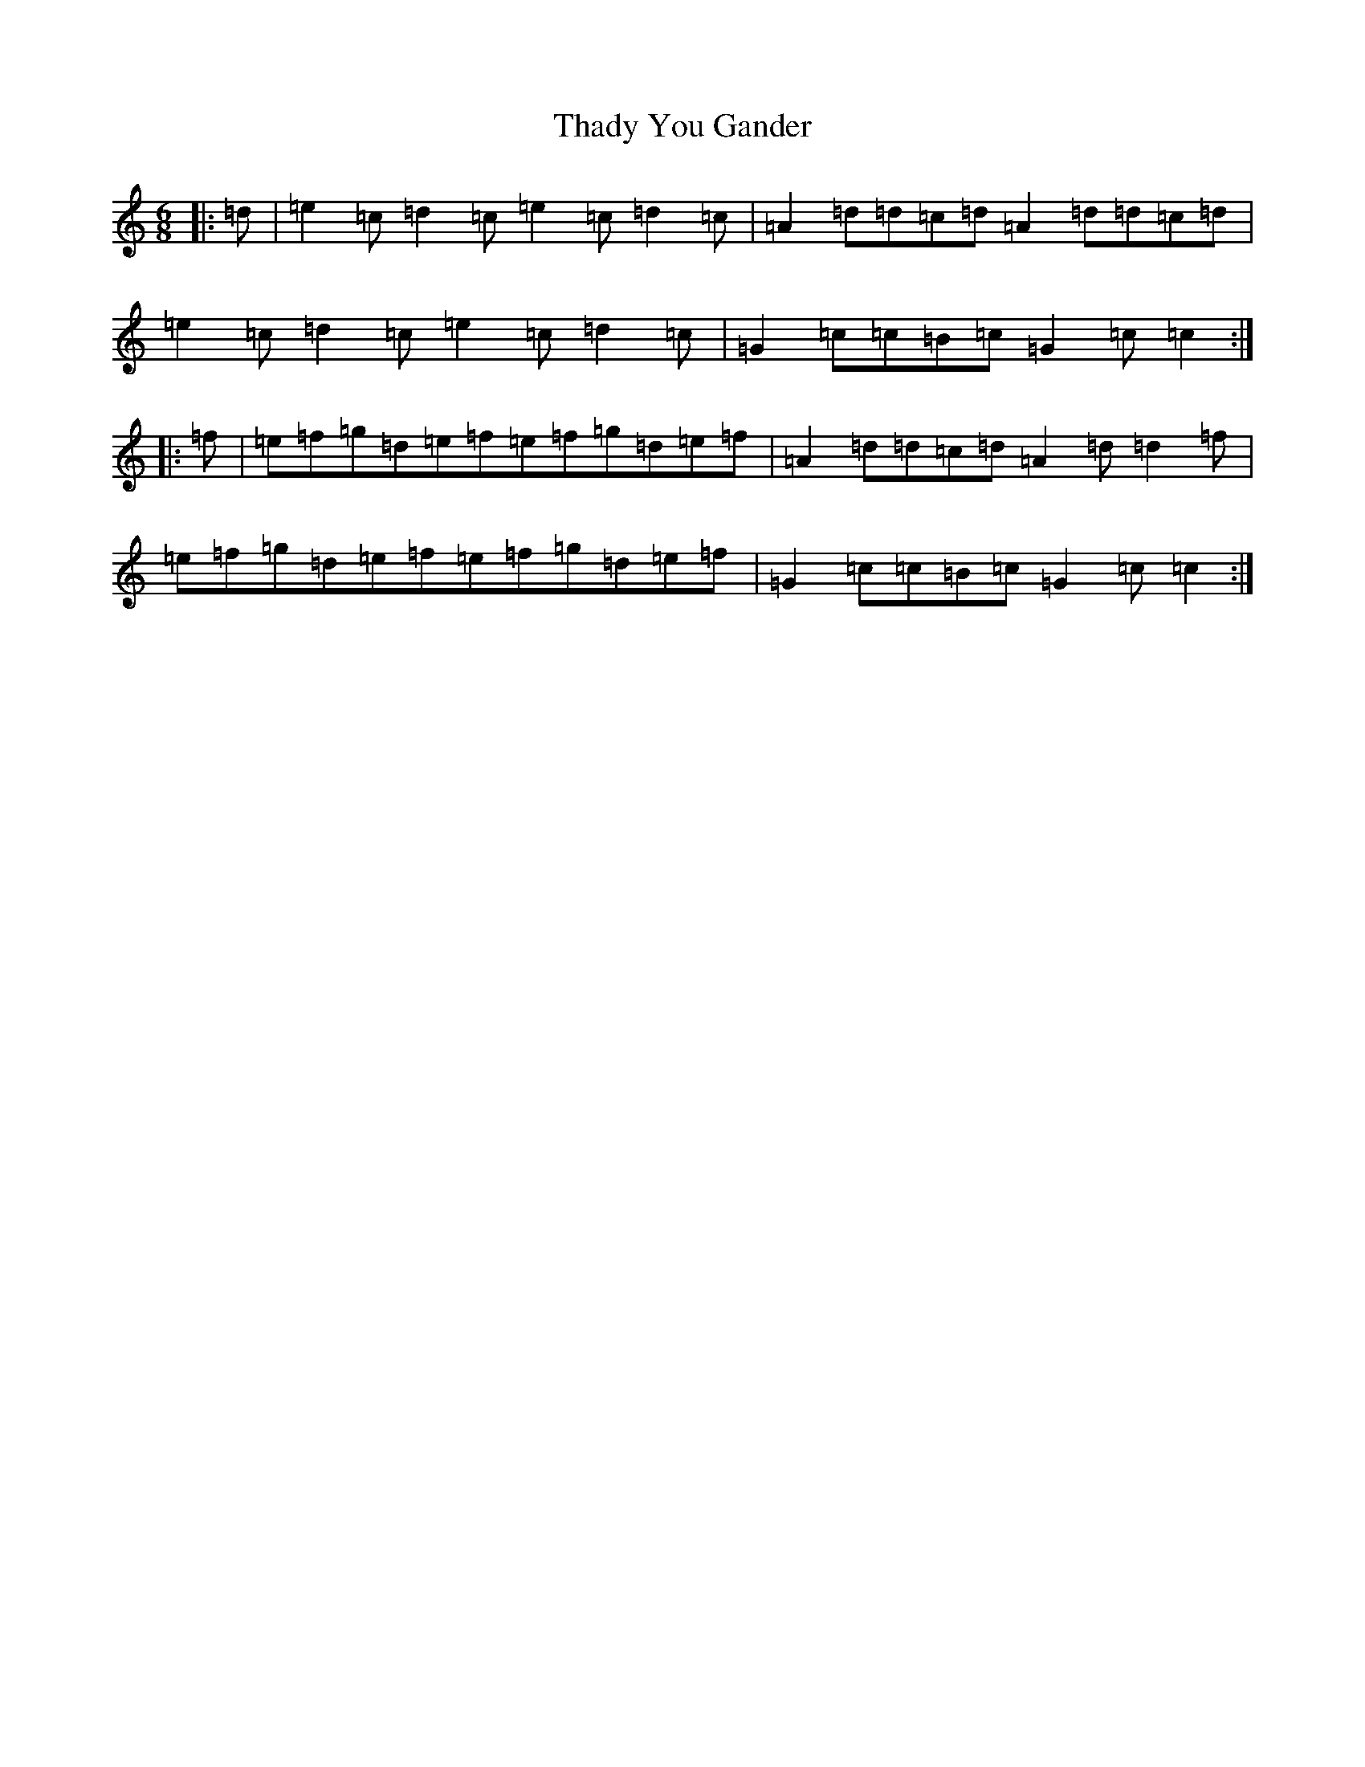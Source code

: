 X: 20891
T: Thady You Gander
S: https://thesession.org/tunes/1109#setting1109
R: jig
M:6/8
L:1/8
K: C Major
|:=d|=e2=c=d2=c=e2=c=d2=c|=A2=d=d=c=d=A2=d=d=c=d|=e2=c=d2=c=e2=c=d2=c|=G2=c=c=B=c=G2=c=c2:||:=f|=e=f=g=d=e=f=e=f=g=d=e=f|=A2=d=d=c=d=A2=d=d2=f|=e=f=g=d=e=f=e=f=g=d=e=f|=G2=c=c=B=c=G2=c=c2:|